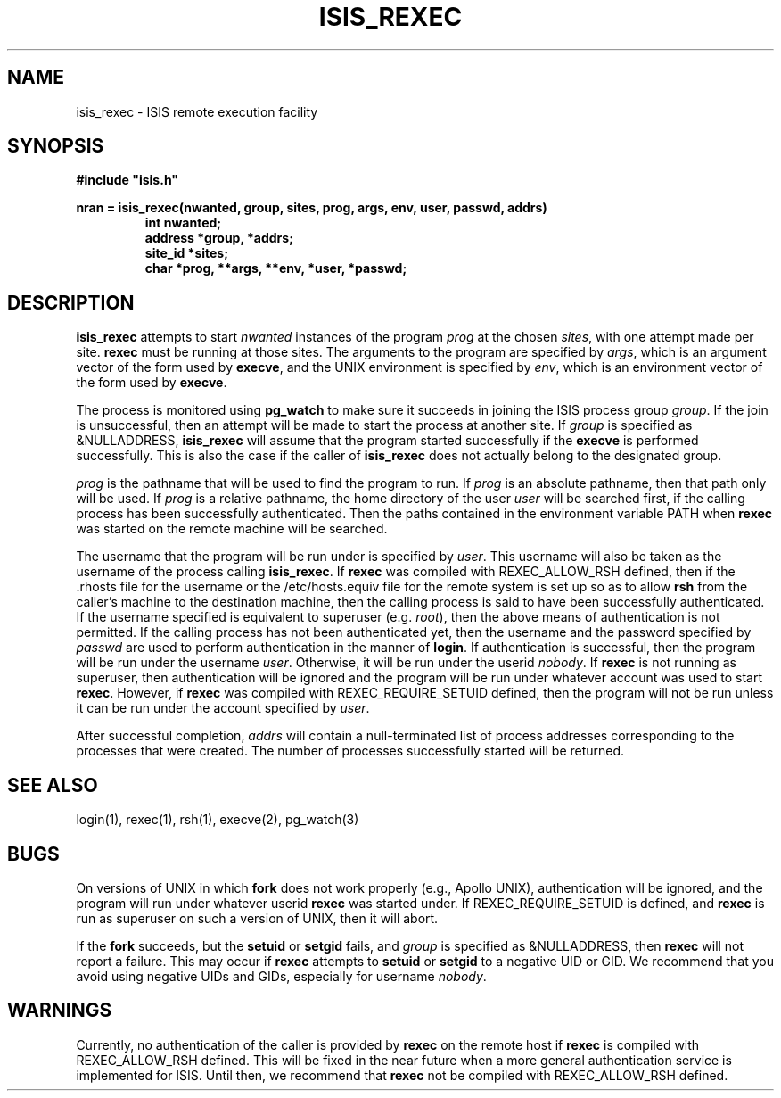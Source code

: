 .\" isis_rexec.3
.\" written by Mark J. Steiglitz
.TH ISIS_REXEC 3 "30 March 1990" ISIS "ISIS LIBRARY FUNCTIONS"
.SH NAME
isis_rexec \- ISIS remote execution facility
.SH SYNOPSIS
.B #include """isis.h"""
.PP
.B 
nran = isis_rexec(nwanted, group, sites, prog, args, env, user, passwd, addrs)
.RS
.nf
.B int nwanted;
.B address *group, *addrs;
.B site_id *sites;
.B char *prog, **args, **env, *user, *passwd;
.fi
.RE
.SH DESCRIPTION
.B isis_rexec
attempts to start
.I nwanted
instances of the program
.I prog
at the chosen
.IR sites ,
with one attempt made per site.
.B rexec
must be running at those sites.
The arguments to the program are specified by
.IR args ,
which is an argument vector of the form used by
.BR execve ,
and the UNIX environment is specified by
.IR env ,
which is an environment vector of the form used by
.BR execve .

The process is monitored using
.B pg_watch
to make sure it succeeds in joining
the ISIS process group
.IR group .
If the join is unsuccessful, then an attempt will be made to start the process
at another site.
If
.I group
is specified as &NULLADDRESS,
.B isis_rexec
will assume that the program started successfully if the
.B execve
is performed successfully.
This is also the case if the caller of 
.B isis_rexec
does not actually belong to the designated group.

.I prog
is the pathname that will be used to find the program to run.
If
.I prog
is an absolute pathname, then that path only will be used.
If
.I prog
is a relative pathname, the home directory of the user
.I user
will be searched first, if the calling process has been
successfully authenticated.
Then the paths contained in the environment variable PATH when
.B rexec
was started on the remote machine will be searched.

The username that the program will be run under is specified by
.IR user .
This username will also be taken as the username of the process calling
.BR isis_rexec .
If
.B rexec
was compiled with REXEC_ALLOW_RSH defined, then
if the .rhosts file for the username or the /etc/hosts.equiv file for the
remote system is set up so as to allow
.B rsh
from the caller's machine to the destination machine, then the calling process
is said to have been successfully authenticated.
If the username specified is equivalent to superuser (e.g.
.IR root ),
then the above means of authentication is not permitted.
If the calling process has not been authenticated yet, then the username
and the password specified by
.I passwd
are used to perform authentication in the manner of
.BR login .
If authentication is successful, then the program will be run under the
username
.IR user .
Otherwise, it will be run under the userid
.IR nobody .
If
.B rexec
is not running as superuser, then authentication will be ignored and the
program will be run under whatever account was used to start
.BR rexec .
However, if
.B rexec
was compiled with REXEC_REQUIRE_SETUID defined,
then the program will not be run
unless it can be run under the account specified by
.IR user .

After successful completion,
.I addrs
will contain a null-terminated list of process addresses
corresponding to the processes that were created.
The number of processes successfully started will be returned.
.SH "SEE ALSO"
login(1), rexec(1), rsh(1), execve(2), pg_watch(3)
.SH "BUGS"
On versions of UNIX in which
.B fork
does not work properly (e.g., Apollo UNIX), authentication will be ignored,
and the program will run under whatever userid
.B rexec
was started under.
If REXEC_REQUIRE_SETUID is defined, and
.B rexec
is run as superuser on such a version of UNIX, then it will abort.

If the
.B fork
succeeds, but the
.B setuid
or
.B setgid
fails, and
.I group
is specified as &NULLADDRESS, then
.B rexec
will not report a failure.
This may occur if
.B rexec
attempts to
.B setuid
or
.B setgid
to a negative
UID or GID.
We recommend that you avoid using negative UIDs and GIDs,
especially for username
.IR nobody .
.SH "WARNINGS"
Currently, no authentication of the caller is provided by
.B rexec
on the remote host if
.B rexec
is compiled with REXEC_ALLOW_RSH defined.
This will be fixed in the near future
when a more general authentication service is implemented for ISIS.
Until then, we recommend that
.B rexec
not be compiled with REXEC_ALLOW_RSH defined.
